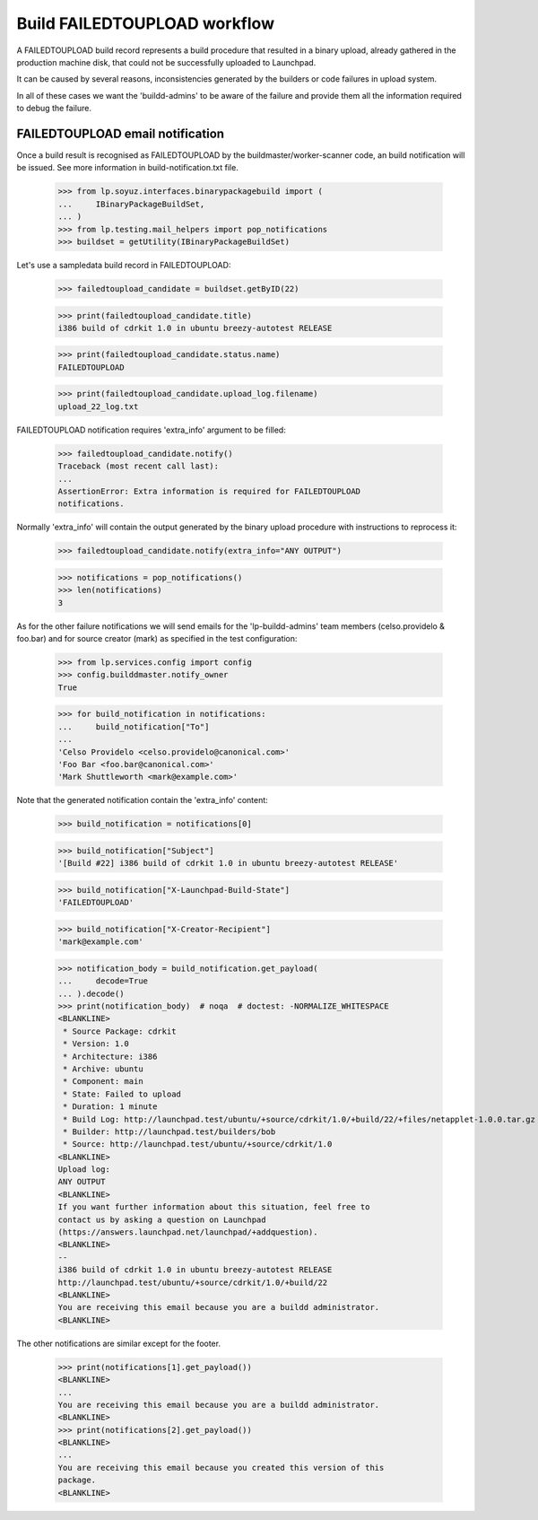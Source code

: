 Build FAILEDTOUPLOAD workflow
=============================

A FAILEDTOUPLOAD build record represents a build procedure that
resulted in a binary upload, already gathered in the production
machine disk, that could not be successfully uploaded to Launchpad.

It can be caused by several reasons, inconsistencies generated by the
builders or code failures in upload system.

In all of these cases we want the 'buildd-admins' to be aware of the
failure and provide them all the information required to debug the failure.

FAILEDTOUPLOAD email notification
---------------------------------

Once a build result is recognised as FAILEDTOUPLOAD by the
buildmaster/worker-scanner code, an build notification will be issued.
See more information in build-notification.txt file.

    >>> from lp.soyuz.interfaces.binarypackagebuild import (
    ...     IBinaryPackageBuildSet,
    ... )
    >>> from lp.testing.mail_helpers import pop_notifications
    >>> buildset = getUtility(IBinaryPackageBuildSet)

Let's use a sampledata build record in FAILEDTOUPLOAD:

    >>> failedtoupload_candidate = buildset.getByID(22)

    >>> print(failedtoupload_candidate.title)
    i386 build of cdrkit 1.0 in ubuntu breezy-autotest RELEASE

    >>> print(failedtoupload_candidate.status.name)
    FAILEDTOUPLOAD

    >>> print(failedtoupload_candidate.upload_log.filename)
    upload_22_log.txt

FAILEDTOUPLOAD notification requires 'extra_info' argument to be filled:

    >>> failedtoupload_candidate.notify()
    Traceback (most recent call last):
    ...
    AssertionError: Extra information is required for FAILEDTOUPLOAD
    notifications.

Normally 'extra_info' will contain the output generated by the binary
upload procedure with instructions to reprocess it:

    >>> failedtoupload_candidate.notify(extra_info="ANY OUTPUT")

    >>> notifications = pop_notifications()
    >>> len(notifications)
    3

As for the other failure notifications we will send emails for the
'lp-buildd-admins' team members (celso.providelo & foo.bar) and for
source creator (mark) as specified in the test configuration:

    >>> from lp.services.config import config
    >>> config.builddmaster.notify_owner
    True


    >>> for build_notification in notifications:
    ...     build_notification["To"]
    ...
    'Celso Providelo <celso.providelo@canonical.com>'
    'Foo Bar <foo.bar@canonical.com>'
    'Mark Shuttleworth <mark@example.com>'

Note that the generated notification contain the 'extra_info' content:

    >>> build_notification = notifications[0]

    >>> build_notification["Subject"]
    '[Build #22] i386 build of cdrkit 1.0 in ubuntu breezy-autotest RELEASE'

    >>> build_notification["X-Launchpad-Build-State"]
    'FAILEDTOUPLOAD'

    >>> build_notification["X-Creator-Recipient"]
    'mark@example.com'

    >>> notification_body = build_notification.get_payload(
    ...     decode=True
    ... ).decode()
    >>> print(notification_body)  # noqa  # doctest: -NORMALIZE_WHITESPACE
    <BLANKLINE>
     * Source Package: cdrkit
     * Version: 1.0
     * Architecture: i386
     * Archive: ubuntu
     * Component: main
     * State: Failed to upload
     * Duration: 1 minute
     * Build Log: http://launchpad.test/ubuntu/+source/cdrkit/1.0/+build/22/+files/netapplet-1.0.0.tar.gz
     * Builder: http://launchpad.test/builders/bob
     * Source: http://launchpad.test/ubuntu/+source/cdrkit/1.0
    <BLANKLINE>
    Upload log:
    ANY OUTPUT
    <BLANKLINE>
    If you want further information about this situation, feel free to
    contact us by asking a question on Launchpad
    (https://answers.launchpad.net/launchpad/+addquestion).
    <BLANKLINE>
    -- 
    i386 build of cdrkit 1.0 in ubuntu breezy-autotest RELEASE
    http://launchpad.test/ubuntu/+source/cdrkit/1.0/+build/22
    <BLANKLINE>
    You are receiving this email because you are a buildd administrator.
    <BLANKLINE>

The other notifications are similar except for the footer.

    >>> print(notifications[1].get_payload())
    <BLANKLINE>
    ...
    You are receiving this email because you are a buildd administrator.
    <BLANKLINE>
    >>> print(notifications[2].get_payload())
    <BLANKLINE>
    ...
    You are receiving this email because you created this version of this
    package.
    <BLANKLINE>
